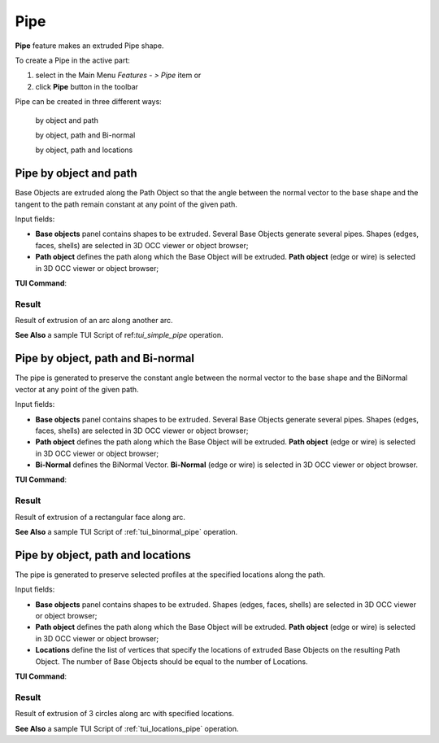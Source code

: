 .. |pipe.icon|    image:: images/pipe.png

Pipe
====

**Pipe** feature makes an extruded Pipe shape.

To create a Pipe in the active part:

#. select in the Main Menu *Features - > Pipe* item  or
#. click |pipe.icon| **Pipe** button in the toolbar

Pipe can be created in three different ways:

  .. image:: images/pipe_simple_32x32.png    
    :align: left
  by object and path 

  .. image:: images/pipe_binormal_32x32.png      
    :align: left
  by object, path and Bi-normal  

  .. image:: images/pipe_locations_32x32.png    
    :align: left
  by object, path and locations 

Pipe by object and path
-----------------------

Base Objects are extruded along the Path Object so that the angle between the normal vector to the base shape and the tangent to the path remain constant at any point of the given path. 

.. image:: images/Pipe1.png
  :align: center

.. centered::
  Pipe by object and path property panel

Input fields:

- **Base objects** panel contains shapes to be extruded. Several Base Objects generate several pipes. Shapes (edges, faces, shells) are selected in 3D OCC viewer or object browser;
- **Path object**  defines the path along which the Base Object will be extruded.  **Path object** (edge or wire) is selected in 3D OCC viewer or object browser;

**TUI Command**:

.. py:function:: model.addPipe(Part_doc, [shape], path)
 
    :param part: The current part object.
    :param list: A list of shapes in format *model.selection(TYPE, shape)*.
    :param object: A path in format *model.selection(TYPE, shape)*.
    :return: Created object.

Result
""""""

Result of extrusion of an arc along another arc.

.. image:: images/simplePipe.png
   :align: center

.. centered::
   Pipe by object and path

**See Also** a sample TUI Script of ref:`tui_simple_pipe` operation.

Pipe by object, path and Bi-normal
----------------------------------

The pipe is generated to preserve the constant angle between the normal vector to the base shape and the BiNormal vector at any point of the given path. 

.. image:: images/Pipe2.png
  :align: center

.. centered::
  Pipe by object, path and Bi-normal property panel

Input fields:

- **Base objects** panel contains shapes to be extruded. Several Base Objects generate several pipes. Shapes (edges, faces, shells) are selected in 3D OCC viewer or object browser;
- **Path object**  defines the path along which the Base Object will be extruded.  **Path object** (edge or wire) is selected in 3D OCC viewer or object browser;
- **Bi-Normal** defines the BiNormal Vector. **Bi-Normal** (edge or wire) is selected in 3D OCC viewer or object browser.

**TUI Command**:

.. py:function:: model.addPipe(Part_doc, [shape], path, binormal)
 
    :param part: The current part object.
    :param list: A list of shapes in format *model.selection(TYPE, shape)*.
    :param object: A path in format *model.selection(TYPE, shape)*.
    :param object: A binormal in format *model.selection(TYPE, shape)*.
    :return: Created object.

Result
""""""

Result of extrusion of a rectangular face along  arc.

.. image:: images/binormalPipe.png
   :align: center

.. centered::
   Pipe by object, path and Bi-normal

**See Also** a sample TUI Script of :ref:`tui_binormal_pipe` operation.

Pipe by object, path and locations
----------------------------------

The pipe is generated to preserve selected profiles at the specified locations along the path.

.. image:: images/Pipe3.png
  :align: center

.. centered::
  Pipe by object, path and locations property panel

Input fields:

- **Base objects** panel contains shapes to be extruded.  Shapes (edges, faces, shells) are selected in 3D OCC viewer or object browser;
- **Path object**  defines the path along which the Base Object will be extruded.  **Path object** (edge or wire) is selected in 3D OCC viewer or object browser;
- **Locations** define the list of vertices that specify the locations of extruded Base Objects on the resulting Path Object. The number of Base Objects should be equal to the number of Locations.

**TUI Command**:

.. py:function:: model.addPipe(Part_doc, [shape], path, locations)
 
    :param part: The current part object.
    :param list: A list of shapes in format *model.selection(TYPE, shape)*.
    :param object: A path in format *model.selection(TYPE, shape)*.
    :param list: A list of locations in format *model.selection(TYPE, shape)*.
    :return: Created object.

Result
""""""

Result of extrusion of 3 circles along arc with specified locations.

.. image:: images/locationPipe.png
   :align: center

.. centered::
   Pipe by object, path and locations

**See Also** a sample TUI Script of :ref:`tui_locations_pipe` operation.